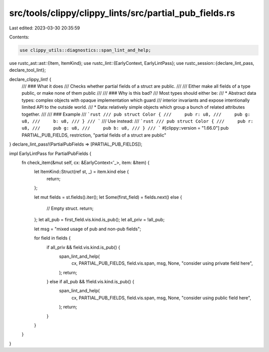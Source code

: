 src/tools/clippy/clippy_lints/src/partial_pub_fields.rs
=======================================================

Last edited: 2023-03-30 20:35:59

Contents:

.. code-block:: rs

    use clippy_utils::diagnostics::span_lint_and_help;
use rustc_ast::ast::{Item, ItemKind};
use rustc_lint::{EarlyContext, EarlyLintPass};
use rustc_session::{declare_lint_pass, declare_tool_lint};

declare_clippy_lint! {
    /// ### What it does
    /// Checks whether partial fields of a struct are public.
    ///
    /// Either make all fields of a type public, or make none of them public
    ///
    /// ### Why is this bad?
    /// Most types should either be:
    /// * Abstract data types: complex objects with opaque implementation which guard
    /// interior invariants and expose intentionally limited API to the outside world.
    /// * Data: relatively simple objects which group a bunch of related attributes together.
    ///
    /// ### Example
    /// ```rust
    /// pub struct Color {
    ///     pub r: u8,
    ///     pub g: u8,
    ///     b: u8,
    /// }
    /// ```
    /// Use instead:
    /// ```rust
    /// pub struct Color {
    ///     pub r: u8,
    ///     pub g: u8,
    ///     pub b: u8,
    /// }
    /// ```
    #[clippy::version = "1.66.0"]
    pub PARTIAL_PUB_FIELDS,
    restriction,
    "partial fields of a struct are public"
}
declare_lint_pass!(PartialPubFields => [PARTIAL_PUB_FIELDS]);

impl EarlyLintPass for PartialPubFields {
    fn check_item(&mut self, cx: &EarlyContext<'_>, item: &Item) {
        let ItemKind::Struct(ref st, _) = item.kind else {
            return;
        };

        let mut fields = st.fields().iter();
        let Some(first_field) = fields.next() else {
            // Empty struct.
            return;
        };
        let all_pub = first_field.vis.kind.is_pub();
        let all_priv = !all_pub;

        let msg = "mixed usage of pub and non-pub fields";

        for field in fields {
            if all_priv && field.vis.kind.is_pub() {
                span_lint_and_help(
                    cx,
                    PARTIAL_PUB_FIELDS,
                    field.vis.span,
                    msg,
                    None,
                    "consider using private field here",
                );
                return;
            } else if all_pub && !field.vis.kind.is_pub() {
                span_lint_and_help(
                    cx,
                    PARTIAL_PUB_FIELDS,
                    field.vis.span,
                    msg,
                    None,
                    "consider using public field here",
                );
                return;
            }
        }
    }
}


